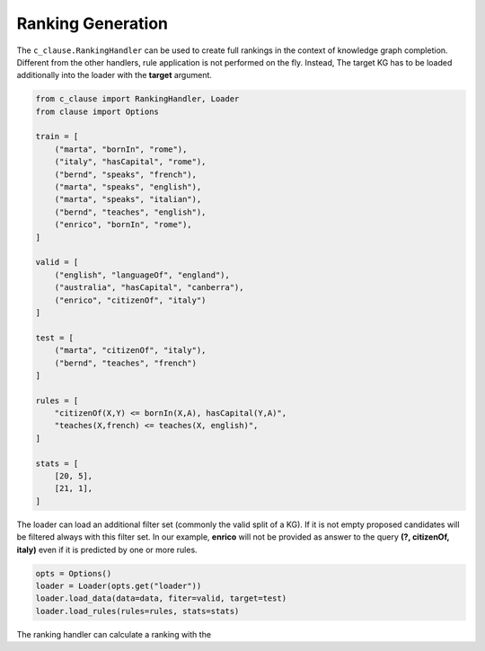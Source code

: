 
Ranking Generation
==================

The ``c_clause.RankingHandler`` can be used to create full rankings in the context of knowledge graph completion.
Different from the other handlers, rule application is not performed on the fly. Instead, The target KG has to be loaded additionally into the loader with the **target** argument.

.. code-block:: python

    from c_clause import RankingHandler, Loader
    from clause import Options

    train = [
        ("marta", "bornIn", "rome"),
        ("italy", "hasCapital", "rome"),
        ("bernd", "speaks", "french"),
        ("marta", "speaks", "english"),
        ("marta", "speaks", "italian"),
        ("bernd", "teaches", "english"),
        ("enrico", "bornIn", "rome"),
    ]

    valid = [
        ("english", "languageOf", "england"),
        ("australia", "hasCapital", "canberra"),
        ("enrico", "citizenOf", "italy")
    ]

    test = [
        ("marta", "citizenOf", "italy"),
        ("bernd", "teaches", "french")
    ]
    
    rules = [
        "citizenOf(X,Y) <= bornIn(X,A), hasCapital(Y,A)",
        "teaches(X,french) <= teaches(X, english)",
    ]

    stats = [
        [20, 5],
        [21, 1],
    ]

   
The loader can load an additional filter set (commonly the valid split of a KG). If it is not empty proposed candidates will be filtered always with this filter set.
In our example,  **enrico**  will not be provided as answer to the query **(?, citizenOf, italy)** even if it is predicted by one or more rules.

.. code-block:: python

    opts = Options()
    loader = Loader(opts.get("loader"))
    loader.load_data(data=data, fiter=valid, target=test)
    loader.load_rules(rules=rules, stats=stats)


The ranking handler can calculate a ranking with the 